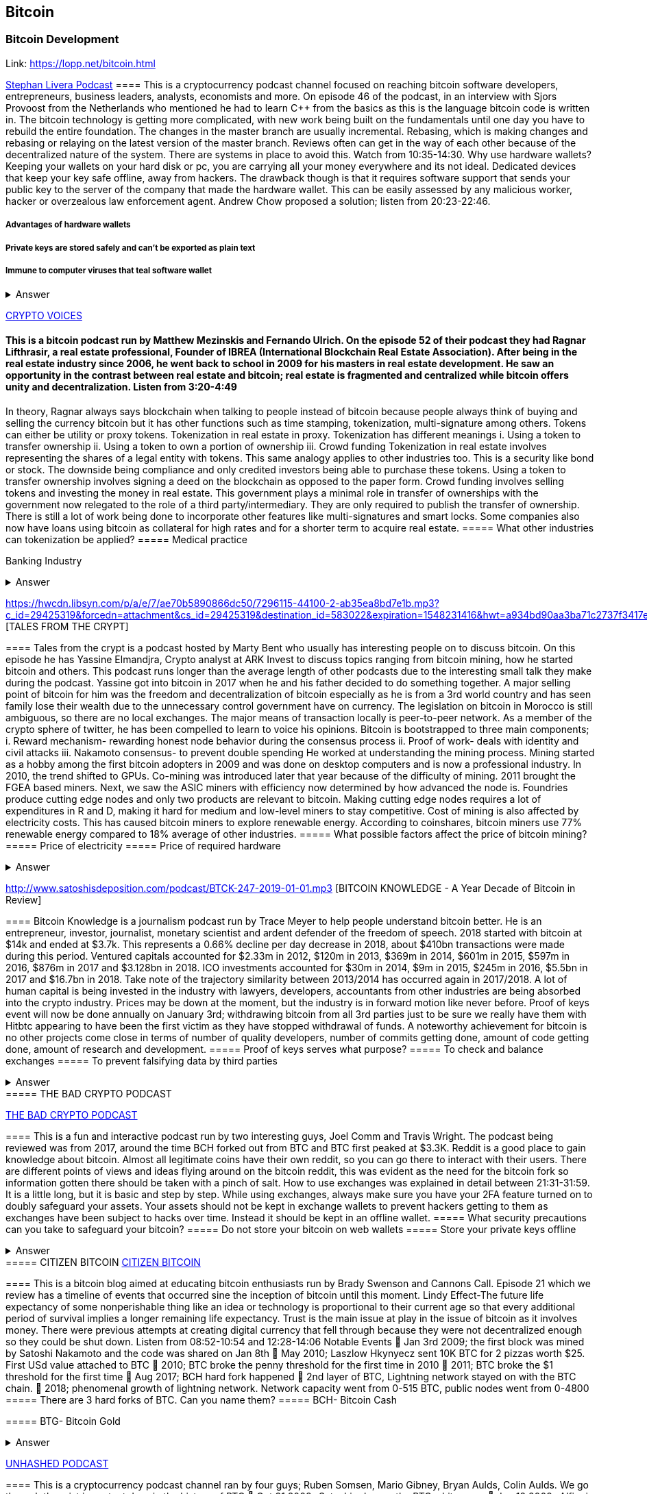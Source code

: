 == Bitcoin
=== Bitcoin Development
Link: https://lopp.net/bitcoin.html


https://stephanlivera.com/download-episode/942/46.mp3?ref=download[Stephan Livera Podcast]
==== This is a cryptocurrency podcast channel focused on reaching bitcoin software developers, entrepreneurs, business leaders, analysts, economists and more. 
On episode 46 of the podcast, in an interview with Sjors Provoost from the Netherlands who mentioned he had to learn C++ from the basics as this is the language bitcoin code is written in.
The bitcoin technology is getting more complicated, with new work being built on the fundamentals until one day you have to rebuild the entire foundation. The changes in the master branch are usually incremental. Rebasing, which is making changes and rebasing or relaying on the latest version of the master branch. Reviews often can get in the way of each other because of the decentralized nature of the system. There are systems in place to avoid this.  Watch from 10:35-14:30. 
Why use hardware wallets? Keeping your wallets on your hard disk or pc, you are carrying all your money everywhere and its not ideal. Dedicated devices that keep your key safe offline, away from hackers. The drawback though is that it requires software support that sends your public key to the server of the company that made the hardware wallet. This can be easily assessed by any malicious worker, hacker or overzealous law enforcement agent.  Andrew Chow proposed a solution; listen from 20:23-22:46. 

=====  Advantages of hardware wallets
===== Private keys are stored safely and can’t be exported as plain text
===== Immune to computer viruses that teal software wallet

+++ <details><summary> +++
    Answer
    +++ </summary><div> +++
----
Can be used securely and interactively. Private keys never need to come in contact with malicious software


----
+++ </div></details> +++


http://cf-media.sndcdn.com/pmLdqVoeFi4z?Policy=eyJTdGF0ZW1lbnQiOlt7IlJlc291cmNlIjoiKjovL2NmLW1lZGlhLnNuZGNkbi5jb20vcG1MZHFWb2VGaTR6IiwiQ29uZGl0aW9uIjp7IkRhdGVMZXNzVGhhbiI6eyJBV1M6RXBvY2hUaW1lIjoxNTQ4MjIxMzQzfX19XX0_&Signature=E2NJ5e7pG6CXDwCoNRtkoTOfQquKrNcWlUaBAAM06ELOZaE5WvV78vAugGDEgfaCOZAWdIHNjc9FBxzHtl0G1WExZueCoDCBw7hFFdF0xKS50p7S1elbD5sisMNlzvHJRdHo4EIzCpDGp-JDiuQDzEqvzqECOFaOuAGXf09BjpN0-fUWVCvomPy8MhQ16fClWce1QxwX1TQJVTcIJFnvBPNiPqmHCpLgqHjQnKNey2EuMfaXLylmyDSqa~IcAze8K-teh6gRnkBWRZufHLOMX4OWYNHebAxbL5f2Z0rPZvfMlarLxk7Ii~~5wnwESbCx7cXuCZCzAM0UrkDU6B2qZA__&Key-Pair-Id=APKAJAGZ7VMH2PFPW6UQ[CRYPTO VOICES]

==== This is a bitcoin podcast run by Matthew Mezinskis and Fernando Ulrich. On the episode 52 of their podcast they had Ragnar Lifthrasir, a real estate professional, Founder of IBREA (International Blockchain Real Estate Association). After being in the real estate industry since 2006, he went back to school in 2009 for his masters in real estate development. He saw an opportunity in the contrast between real estate and bitcoin; real estate is fragmented and centralized while bitcoin offers unity and decentralization. Listen from 3:20-4:49
In theory, Ragnar always says blockchain when talking to people instead of bitcoin because people always think of buying and selling the currency bitcoin but it has other functions such as time stamping, tokenization, multi-signature among others. Tokens can either be utility or proxy tokens. Tokenization in real estate in proxy. Tokenization has different meanings 
i. Using a token to transfer ownership
ii. Using a token to own a portion of ownership
iii. Crowd funding
Tokenization in real estate involves representing the shares of a legal entity with tokens. This same analogy applies to other industries too. This is a security like bond or stock. The downside being compliance and only credited investors being able to purchase these tokens. Using a token to transfer ownership involves signing a deed on the blockchain as opposed to the paper form. Crowd funding involves selling tokens and investing the money in real estate. 
This government plays a minimal role in transfer of ownerships with the government now relegated to the role of a third party/intermediary. They are only required to publish the transfer of ownership. There is still a lot of work being done to incorporate other features like multi-signatures and smart locks. Some companies also now have loans using bitcoin as collateral for high rates and for a shorter term to acquire real estate.
===== What other industries can tokenization be applied?
===== Medical practice
===== 
Banking Industry


+++ <details><summary> +++
    Answer
    +++ </summary><div> +++
----
Government records
----
+++ </div></details> +++


https://hwcdn.libsyn.com/p/a/e/7/ae70b5890866dc50/7296115-44100-2-ab35ea8bd7e1b.mp3?c_id=29425319&forcedn=attachment&cs_id=29425319&destination_id=583022&expiration=1548231416&hwt=a934bd90aa3ba71c2737f3417eb7457b
 [TALES FROM THE CRYPT]

==== Tales from the crypt is a podcast hosted by Marty Bent who usually has interesting people on to discuss bitcoin. On this episode he has Yassine Elmandjra, Crypto analyst at ARK Invest to discuss topics ranging from bitcoin mining, how he started bitcoin and others. This podcast runs longer than the average length of other podcasts due to the interesting small talk they make during the podcast. Yassine got into bitcoin in 2017 when he and his father decided to do something together. A major selling point of bitcoin for him was the freedom and decentralization of bitcoin especially as he is from a 3rd world country and has seen family lose their wealth due to the unnecessary control government have on currency. The legislation on bitcoin in Morocco is still ambiguous, so there are no local exchanges. The major means of transaction locally is peer-to-peer network. 
As a member of the crypto sphere of twitter, he has been compelled to learn to voice his opinions. Bitcoin is bootstrapped to three main components;
i. Reward mechanism- rewarding honest node behavior during the consensus process
ii. Proof of work- deals with identity and civil attacks
iii. Nakamoto consensus- to prevent double spending
He worked at understanding the mining process. Mining started as a hobby among the first bitcoin adopters in 2009 and was done on desktop computers and is now a professional industry. In 2010, the trend shifted to GPUs. Co-mining was introduced later that year because of the difficulty of mining. 2011 brought the FGEA based miners. Next, we saw the ASIC miners with efficiency now determined by how advanced the node is. 
Foundries produce cutting edge nodes and only two products are relevant to bitcoin. Making cutting edge nodes requires a lot of expenditures in R and D, making it hard for medium and low-level miners to stay competitive. Cost of mining is also affected by electricity costs. This has caused bitcoin miners to explore renewable energy. According to coinshares, bitcoin miners use 77% renewable energy compared to 18% average of other industries.
===== What possible factors affect the price of bitcoin mining?
===== Price of electricity
===== Price of required hardware

+++ <details><summary> +++
    Answer
    +++ </summary><div> +++
----
Mining fees
----
+++ </div></details> +++


http://www.satoshisdeposition.com/podcast/BTCK-247-2019-01-01.mp3
 [BITCOIN KNOWLEDGE -
A Year Decade of Bitcoin in Review]

==== Bitcoin Knowledge is a journalism podcast run by Trace Meyer to help people understand bitcoin better. He is an entrepreneur, investor, journalist, monetary scientist and ardent defender of the freedom of speech.  
2018 started with bitcoin at $14k and ended at $3.7k. This represents a 0.66% decline per day decrease in 2018, about $410bn transactions were made during this period. Ventured capitals accounted for $2.33m in 2012, $120m in 2013, $369m in 2014, $601m in 2015, $597m in 2016, $876m in 2017 and $3.128bn in 2018. ICO investments accounted for $30m in 2014, $9m in 2015, $245m in 2016, $5.5bn in 2017 and $16.7bn in 2018. 
Take note of the trajectory similarity between 2013/2014 has occurred again in 2017/2018. A lot of human capital is being invested in the industry with lawyers, developers, accountants from other industries are being absorbed into the crypto industry. Prices may be down at the moment, but the industry is in forward motion like never before. Proof of keys event will now be done annually on January 3rd; withdrawing bitcoin from all 3rd parties just to be sure we really have them with Hitbtc appearing to have been the first victim as they have stopped withdrawal of funds. 
A noteworthy achievement for bitcoin is no other projects come close in terms of number of quality developers, number of commits getting done, amount of code getting done, amount of research and development.   
===== Proof of keys serves what purpose?
===== To check and balance exchanges
===== To prevent falsifying data by third parties

+++ <details><summary> +++
    Answer
    +++ </summary><div> +++
----
To measure solvency of 3rd parties in cryptocureency
----
+++ </div></details> +++
===== THE BAD CRYPTO PODCAST

https://ondemand-us-dal01.cdnstream1.com/d/clips/e6cb0305-7c74-4a39-8d62-a896017e2917/020e8074-c5f9-443d-b254-a8c4003fffbc/0e847fb4-ac17-4071-8efb-a8c4004d7442/audio/direct/t1547783003/Bitcoin_Bull_Run_and_How_to_Use_Exchanges.mp3?t=1547783003&publisher=omny&aw_0_1st.program=The+Bad+Crypto+Podcast&aw_0_1st.organization=Aaron+The+Tech&aw_0_azn.pgenre=%5b%22Business%22%5d&aw_0_azn.pname=The+Bad+Crypto+Podcast&listeningSessionID=5c46a5c7df2bbf33_6072532_22__752d973e1786067349f22a49e9fa565328e49392[THE BAD CRYPTO PODCAST]

==== This is a fun and interactive podcast run by two interesting guys, Joel Comm and Travis Wright. The podcast being reviewed was from 2017, around the time BCH forked out from BTC and BTC first peaked at $3.3K. 
Reddit is a good place to gain knowledge about bitcoin. Almost all legitimate coins have their own reddit, so you can go there to interact with their users. There are different points of views and ideas flying around on the bitcoin reddit, this was evident as the need for the bitcoin fork so information gotten there should be taken with a pinch of salt. 
How to use exchanges was explained in detail between 21:31-31:59. It is a little long, but it is basic and step by step. While using exchanges, always make sure you have your 2FA feature turned on to doubly safeguard your assets. Your assets should not be kept in exchange wallets to prevent hackers getting to them as exchanges have been subject to hacks over time. Instead it should be kept in an offline wallet.   
===== What security precautions can you take to safeguard your bitcoin?
===== Do not store your bitcoin on web wallets
===== Store your private keys offline

+++ <details><summary> +++
    Answer
    +++ </summary><div> +++
----
Make use of a hardware wallet
----
+++ </div></details> +++
===== CITIZEN BITCOIN
https://media.simplecast.com/episodes/audio/247752/Ep21.mp3[CITIZEN BITCOIN]

==== This is a bitcoin blog aimed at educating bitcoin enthusiasts run by Brady Swenson and Cannons Call. Episode 21 which we review has a timeline of events that occurred sine the inception of bitcoin until this moment. 
Lindy Effect-The future life expectancy of some nonperishable thing like an idea or technology is proportional to their current age so that every additional period of survival implies a longer remaining life expectancy. Trust is the main issue at play in the issue of bitcoin as it involves money. 
There were previous attempts at creating digital currency that fell through because they were not decentralized enough so they could be shut down. Listen from 08:52-10:54 and 12:28-14:06
Notable Events
 Jan 3rd 2009; the first block was mined by Satoshi Nakamoto and the code was shared on Jan 8th 
 May 2010; Laszlow Hkynyecz sent 10K BTC for 2 pizzas worth $25. First USd value attached to BTC
 2010; BTC broke the penny threshold for the first time in 2010
 2011; BTC broke the $1 threshold for the first time
 Aug 2017; BCH hard fork happened 
 2nd layer of BTC, Lightning network stayed on with the BTC chain. 
 2018; phenomenal growth of lightning network. Network capacity went from 0-515 BTC, public nodes went from 0-4800
===== There are 3 hard forks of BTC. Can you name them?
===== BCH- Bitcoin Cash

===== BTG- Bitcoin Gold


+++ <details><summary> +++
    Answer
    +++ </summary><div> +++
----
BSV- Bitcoin SV

----
+++ </div></details> +++


http://dcs.megaphone.fm/PKP3311382414.mp3?key=7280f68e510ed76e169b41acfd25b217&listener=85b50628-e1cd-46cd-b5f4-818c01799214[UNHASHED PODCAST]

==== This is a cryptocurrency podcast channel ran by four guys; Ruben Somsen, Mario Gibney, Bryan Aulds, Colin Aulds.  
We go through the mist important days in the history of BTC
 Oct 31 2008- Satoshi releases the BTC whitepaper
 Jan 12 2009- Alfinni receives 10 BTC from Satoshi
 May 22 2010- Laszlow makes the first purchase with BTC
 June 14 2011- Wikileaks accepts BTC as forms of donations
 Sept 2012- BTC foundation was setup to be the official face of the blockchain
P2SH got added to the soft work. Enabled multi-signatures and makes it more compatible with other wallets
 Oct 2013- FBI seized 26000BTC from Silk Road and arrested its founder Ros William AKA Dread Pirate Robrts for hiring a hitman to kill his partner
 Fe 2014- Mount Gox files for bankruptcy. Highlights the importance of  not keeping your coins on exchanges
 July 2013- Bank depositors in Cyprus lost at least 47% of their holdings above $100K. this highlighted the failings of the banking system and pushed the BTC narrative
 Feb 2015- Number of worldwide merchants exceeded 100,000
Hashrate exceeded 1 hexahash/sec
 Aug 2017- BTC hard fork
 Jan 2018- Lightning Network main net went live with 60 nodes
===== What is the lightning network
===== It is a soft fork of BTC
===== 
It enables fast payments between nodes


+++ <details><summary> +++
    Answer
    +++ </summary><div> +++
----
It is a layer 2 payment protocol that operates on top of a blockchain based cryptocurrency (bitcoin)
 

----
+++ </div></details> +++


http://cf-media.sndcdn.com/6syoLIy293Qa?Policy=eyJTdGF0ZW1lbnQiOlt7IlJlc291cmNlIjoiKjovL2NmLW1lZGlhLnNuZGNkbi5jb20vNnN5b0xJeTI5M1FhIiwiQ29uZGl0aW9uIjp7IkRhdGVMZXNzVGhhbiI6eyJBV1M6RXBvY2hUaW1lIjoxNTQ4MjIzMDcxfX19XX0_&Signature=KAqDEOCTsghcXp24-ABLWp26p1AROG8HM0h~6i0lGd4wQECqjX0BVphfA0dF1tMXK8CfxAgjDq6pvwapmYnWJoWB0oMauNIxh7j3f2ExKe~O9kPcLI7VZMj0tE4CRjciczeuF2n75-BC-3ww5-IBQ1D24yBldzhBDXAepgiVRxqmAbieSh4lsmmeRYgq3IkkDKeHYrYKnFgtBu~NFIplSKhwESFV9SQwR5wtDY8Y7L0ELyS7vcCmkbASQDgLxdbMruC~WmjEAFvpBVsOU9R6mzg3rDe57cbBYnDaJRQDpyeFNGYO52j4uxJZftGkXhYzQ-XtkOOHECesMliNpvuKRA__&Key-Pair-Id=APKAJAGZ7VMH2PFPW6UQ[NODED ]

==== Noded podcast is cohosted by Micheal Goldstein and Pierre Rochard to provide current events, technical news, the bitcoin community. On episode 0.23.0 they have an interactive Q and A session.
Listen from 34:09 to 35:10. Questions about the monetary policy of BTC and why Satoshi put most of the 21 million BTC into the hands of the few early adopters. 
The HODL crowd are fundamental to maintaining the price of BTC. Imagine everyone wanted to sell. Who would want to buy? The price will come plummeting down to zero
Bitcoin is a deflationary coin and there are two schools of thoughts about deflationary coins. The Keynesian and Austrian Economics schools of thought. 
A Fred Wilson blog post was deconstructed and analyzed (13:10-29:35) and it was agreed he was not being very knowledgeable and intellectual.
===== Advantages of a decentralized currency
===== It is apolitical and without borders so everyone can adopt it especially those in countries with failing central powers
===== Payments are borderless, removing the exorbitant fees for international transfers

+++ <details><summary> +++
    Answer
    +++ </summary><div> +++
----
It only requires a wallet. Hence it can reach the underbanked and unbanked populations


----
+++ </div></details> +++


https://hwcdn.libsyn.com/p/8/d/5/8d54dd6be14ccc86/Off_the_Chain_with_Murad.mp3?c_id=24992840&forcedn=attachment&cs_id=24992840&destination_id=770844&expiration=1548232571&hwt=0d29979a6cad1780b214953dcccf1657[OFF THE CHAINS]

==== What is BTC? Listen from 3:34-3:50
Core components of BTC
 Blockchain
 Proof of Work (5:29-8:16)
The Nakamoto Consensus prevents double spending in BTC while you need lot of trust that here is no double spending in a centralized system that we see in Central Banks and commercial banks. BTC not being able to print more than 21 million units makes it extremely scarce and it is its most important asset. Listen from 22:3-22:47. Gold expands at about 1.6%/year while the rate of expansion of BTC gets lower every year. In an inflationary system, people with assets in currency will decrease in value while the inflation rate will raise the value of assets and vice versa for a deflationary system. 
Can BTC value go to zero? Listen from 52:12-52:46
Volatility is needed for BTC to actually become the global reserve. BTC aims to be a net positive volatile asset for this purpose
An irony is the people who need to excessive control want minimal control for themselves. Listen from 1:22:55-1:24:42
===== Why is Bitcoin volatile?
===== Emotions of bitcoin holders. When prices fall, people sell in panic



===== Bitcoin prices react to the news

+++ <details><summary> +++
    Answer
    +++ </summary><div> +++
----
Bitcoin was illiquid until recently. It was estimated that 4% people own about 95%of the BTC that has been mined. So, if someone wanted to buy a large quantity, there will not be enough, hence driving the price up
----
+++ </div></details> +++

https://media.simplecast.com/episodes/audio/219275/WGMG-03.mp3[WHAT GRINDS MY GEAR]

==== A unique all female podcast cohosted by Jill Carlson and Meltem Demirors.
Coinbase announced stable coins with back doors to prevent users violating regulations which can lead to asset seizure. Idax also announces they will be blocking New York based IP addresses. Are we still decentralized? Is decentralization only a term for rallying cry or a weapon?
Removal of intermediaries and trusted 3rd parties on exchanges is a huge step on exchanges towards decentralization. But features such as KYC, AML, tracking customers does not enable privacy which is an important part of decentralization. 
We might have to accept this new level of BTC price as normal and that last years run was the exception. The consensus is that BTC will also suffer with the macro market and BTC will be seen as a risk asset. 
===== Features of a decentralized exchange
===== Users do not transfer their assets to the exchange
===== 
Do not typically falsify trading volumes


+++ <details><summary> +++
    Answer
    +++ </summary><div> +++
----
Do not require KYC verification
----
+++ </div></details> +++


http://d1dwvcwq657ipv.cloudfront.net/episodes/original/24627957?episode_id=16811496&response-content-disposition=attachment%3Bfilename%3D%22willy_final_audio.mp3%22&Expires=1548905015&Signature=BsD5BCyqWGEBPo9QwXAIAlTZHYCXwb4RIIjzbq8BChO6rEHoJ8D8uYjO-3Wv7PCtmoKrehCpaeL%7EMTHpDh74WfJRh8N6lmMAXCWZTbXvNNrmvdeG0C4BB-ozZSchQ1DMeCeH6ibEiox4Hmc-qaNX3oSGU8K9zWvguRspdoyWHUo_&Key-Pair-Id=APKAJBD223KRVW6VKWSA[THE COINPOD PODCAST]

==== A BTC podcast run by Zack Voell. We review episode 42 where he talks to Willy Woo, a technical analyst, engineer and hardcore bitcoineer about the challenges and nuances of on-chain data analytics.
Willy first heard of BTC in 2013 when it cracked the $1bn market cap. It was branded the digital gold and as an investor in gold, he got interested. Got to working on BTC proper between 2015 and 2016. BTC drives the alt markets. Alt coins magnify BTC price action. They are highly volatile and don’t outperform BTC. In the short term, Alt coins can increase returns while in the long run, they are increases risk, reduced return. Picking the right Alt coin in a bull run, you can get a slight leverage over BTC as they have a higher volatility and you go back to BTC in a bear run.
There are 3 broad categories of Alt coins. Listen from 13:48-17:12
Volatility of BTC in 2019 will be no different from other FIAT currencies. This is due to the changing landscape and the somewhat more level of expertise in the level of starting to look like FOREX. 
===== what are the three categories of cryptocurrencies
===== Bitcoin

===== Alt coins


+++ <details><summary> +++
    Answer
    +++ </summary><div> +++
----
Tokens 

----
+++ </div></details> +++


https://unchainedpodcast.com/?spp_download=1e4f25852b587cdb84d6992f9f407de9[UNCHAINED]

==== Laura Shin is a decorated journalist with a journalism degree from Stanford University and master of arts from Columbia University’s School of Journalism. In the episode 99 of the podcast, Wences Casares, the “so-called” patient zero of bitcoin in the valley is the CEO bitcoin vault and wallet company XAPOS 
After seeing his family lose their wealth 3 times because of the actions of the central banks in his native country Argentina, he was quickly bought over by the prospect of an apolitical, decentralized currency. Listen from 04:58-06:41. He still believes the government is needed, but only playing a minimal role
When the government banned money transfer into Argentina in 2011, he was forced to look into other options to circumvent the government restrictions when he discovered Bitcoin. The relatively stable financial situation in the US to explain the necessity of BTC to people there. Converting BTC to local currency in different countries is still subject to the prevalent system there. 
Bitcoins of their customers are usually kept in deep storage in 5 bank locations in Switzerland. Servers that have never been online are used for the storage and require 3 private keys to access. He relishes other custody solutions coming into the scene since this is what is best for BTC. He also believes that BTC will be a global standard of value and not just the currency of the dominant power. Listen from 45:35-48:35.
===== Question- what countries have banned bitcoin


===== ecuador
===== China

+++ <details><summary> +++
    Answer
    +++ </summary><div> +++
----
Vietnam
----
+++ </div></details> +++
===== LET’S TALK BITCOIN

https://hwcdn.libsyn.com/p/b/7/7/b77eece3e6d452e9/LTBE375PRC.mp3?c_id=23318512&cs_id=23318512&expiration=1548223297&hwt=085c538d9256fffbfe047726a35777cb[LET’S TALK BITCOIN]

==== On this episode 375 featuring Adam Levine, Stephanie Murphy, Jonathan Mohan, Joe Looney they talk about the obsolete Bitcoin Alert system.
As we progress, we have grown out of somethings while others have bee simply deemed unnecessary. One of such features is the Bitcoin Alert system. The idea was to communicate emergencies within the network to the participants that was authenticated and propagated from the 3 or 4 people with access to these keys. People believed their opinions mattered more and would treat it with more importance, which is against the decentralized nature of the system. The problems arose because of the anonymity of some holders of this key. If they got compromised, someone can propagate a malicious message on this network and it would get treated with importance. The alert was only used to piece back a 26-block hard fork that would have occurred. What was an emergency channel has now become a liability that can be easily exploited.
===== Who were the holders of the bitcoin alert system keys

===== satoshi nakamoto
===== Gavin Andresen

+++ <details><summary> +++
    Answer
    +++ </summary><div> +++
----
Theymos
----
+++ </div></details> +++


http://hwcdn.libsyn.com/p/9/4/a/94afbf845f1d48f5/WBD057.mp3?c_id=29408600&cs_id=29408600&expiration=1548230650&hwt=018170a5f7d3875e86e16f14455b1bcb[WHAT BITCOIN DID]

==== Bitcoin podcast hosted by Peter McCormack with Bryan Bishop on as a guest. Bryan is a core developer of Bitcoin and they discuss the intricacies involved in Bitcoin development.
Bryan first heard of Bitcoin in January 2009 when it only ran on windows. He concluded it was another idealistic scam that would die off. But he soon found that BTC was different from other development projects because
 BTC is an open source project
 BTC is decentralized without an organization responsible for developing it
The first set of people to contribute to BTC development did it as a hobby before it became a paying industry later.  Bitcoin.org and bitcoin core website require a lot of basic testing infrastructure and these are good points to start contributing to Bitcoin development for a newbie since the are easier. Listen from 15:10-16:35. These are people hat can make changes to BTC
BIPs (Bit Improvement Proposals) are what you need to propose changes to the blockchain. A prototype is usually made with the BIP and submitted. When it has passed as ready and good, it can be added to the live code.
A hard fork is an incompatible change in the rules while soft fork is compatible. Soft fork is a further restriction of the rules, something that was originally valid becomes invalid while hard fork is vice versa. The hard fork is usually incompatible with the old version. He does not believe any hard forks are coming up in BTC. Things that need to be changed can be achieved with a soft fork.
People without technical knowledge can simply share knowledge and materials to help spread the ideology of BTC among the general public
===== Types of BIP
===== Standard Track
===== Information

+++ <details><summary> +++
    Answer
    +++ </summary><div> +++
----
Process
----
+++ </div></details> +++



http://hwcdn.libsyn.com/p/9/4/a/94afbf845f1d48f5/WBD057.mp3?c_id=29408600&cs_id=29408600&expiration=1548230650&hwt=018170a5f7d3875e86e16f14455b1bcb[BITCOIN UNIVERSITY]

==== TRANSACTIONS DECONSTRUCTED WITH JEFF FLOWERS
Transaction is the movement of value on the network. It is broadcasted to all BTC nodes. Inputs are the source of funds being moved. Output is the creation of an unspent transaction output (UTXO) denominated in Satoshis. A transaction completely depletes the UTXO involved. When only a portion is required, a change is required. The change is unspent UTXO and the difference between new UTXO and change is taken as the network fee.
STANDARD TRANSACTIONS
i. Pay to Public Key Hash (P2PKH)- constructed in the scriptsig form
ii. Pay to Public Key- outdated compared to P2PKH. Shorter but less secure
iii. Multisig- it is an M of N scheme where there is an N number of keys and a minimum of M is needed to create a transaction. Presently limited to a maximum of 15 listed public keys
iv. Data Output- this is the allure of blockchain as a single source of shared truth embodied by an immutable database opens up a lot of possibilities. OP_RETURNS allows for 40 bytes of data to be stored on the blockchain
v. Pay to Script Hash (P2SH)- payment here instead of going to a potentially complex locking script rather go to the hash of the script. Shortens the size of the transaction. 
===== Types of standard transactions
===== P2PKH
===== P2PKH

+++ <details><summary> +++
    Answer
    +++ </summary><div> +++
----
P2SH
----
+++ </div></details> +++
==== SOCIAL MEDIA BITCOIN

==== The twitter presence of Bitcoin enthusiasts and developers is a closely-knit circle you don’t just stumble upon except you actively look to get into that sphere. Once inside, it is a safe place relatively. This is the internet remember? There are 117 BTC developers o the Twitter group and 676 subscribers. Lightning has 59 members and 325 subscribers. This makes sense as they are the new kids on the block. There are very few overlaps between the members of the lightning developers and bitcoin developers with the name Elizabeth Stark standing out. Elizabeth also happens to be the highest ranking influential female in the Bitcoin industry standing at number 7. Andreas Antonopoulos, a Greek-British bitcoin developer is the mist influential person in the Bitcoin industry. Garven Andresen, who was declared by Satoshi Nakamoto as the lead developer of Bitcoin and is number 8 on the list. 
Crypto law has 82 members and 434 subscribers. These are lawyers, advocates and legal practitioners who are integral to he operation of Bitcoin as it is usually on the periphery of the law and thrives on exploiting grey areas to make governments and central powers relinquish the unnecessary amount of power they hold on currency and freedom.
===== 
===== 
===== 
===== 
+++ <details><summary> +++
    Answer
    +++ </summary><div> +++
----

----
+++ </div></details> +++
==== Introduction to bitcoin

==== Bitcoin a unit of currency is the collection of concept and technologies running through a digital money ecosystem in which users are connected through the internet made available by an open source software, it is fast reliable and secure means of exchange in that it is decentralized meaning there is no central control server or point of control that is created through a process called mining.Bitcoin was invented in 2008 by satoshi nakamoto and the network started fully in 2009, though virtual, bitcoin can be used as means of exchange for both high and low value retail, offshore conduct services and payment means of import and export. Bitcoin wallet is a client application through which bitcoin can be accessed, choice of wallet depends on individuals with some more secure than the others; they include desktop wallets, mobile wallets, hardware wallets and paper wallets.Based on degree of autonomy wallets include full node client which may consume large computer resources and lightweight client, getting a first bitcoin could be challenging for new users but means like offering services in exchange for bitcoin, meeting a friend who wants to sell or finding sellers in networks, also there are bitcoin ATMs available in cities, the current price of BTC is being set by market value and so fluctuates, but many mobile applications and web networks provide current market values, A wallet address allows irreversible transactions to be carries out between users and typically starts with a 1 or a 3,there is also an option of scanning a QR code on a smartphone which corresponds to same wallet address of the user.
===== What are the difference between bitcoin and traditional currency?
===== Bitcoin is virtual, traditional currency isn’t
===== bitcoin transactions are reversible traditional currency transactions are not
===== 
+++ <details><summary> +++
    Answer
    +++ </summary><div> +++
----
Tradtional currency is centralized, Bitcoin is decentralized
----
+++ </div></details> +++
==== How Bitcoin Works

==== Bitcoin system is based on decentralized system trust and a transaction becomes trusted and accepted, recorded on a block chain produced by miners. A block chain explore is a web app that operates as BTC search engine and allows to search for transactions, addresses and blocks to see relationship and flow between them.Inputs (debits) and outputs (credit) do not add up to same amount with outputs adding up less than inputs because of transaction fees collected by miners. A transaction forms a chain where the inputs from latest transaction corresponds to outputs from previous transactions. Mining nodes validate all transactions by reference to bitcoin’s consensus rules. Therefore, mining provides security for bitcoin transactions by rejecting invalid or malformed transactions.
===== What does mining process do?
===== Mining achieves a fine balance between cost and reward.
===== Mining nodes validate all transactions by reference to bitcoin’s consensus rules
===== 
+++ <details><summary> +++
    Answer
    +++ </summary><div> +++
----
It produces more BTc into the system ata steady rate until the market cap of 21 million is reached
----
+++ </div></details> +++
==== Bitcoin Core: The Reference Implementation

==== Bitcoin is an open source project meaning its simply free to use and also developed by an open community of volunteers. For a developer, there is need to set up a development environment with all the tools, libraries, and support software for writing bitcoin applications in order to access operating system’s command-line interface known as a shell, accessed via a terminal application through which series of commands and scripts can be run. These includes compiling bitcoin core from the source code, selecting a bitcoin core release, configuring the bitcoin core build to building the bitcoin core executables which can take some time depending on CPU speed and available computer memory. There are many alternative clients, libraries, toolkits, and full-node implementations in the bitcoin ecosystem. These are implemented in a variety of programming languages, offering programmers native interfaces in their preferred language.
===== Reasons for running a bitcoin node?
===== If a user does not want to rely on any third party to process or validate transactions.
===== If you are developing bitcoin software and need to rely on a bitcoin node for programmable (API)
===== 
+++ <details><summary> +++
    Answer
    +++ </summary><div> +++
----

----
+++ </div></details> +++
==== Keys, Addresses

==== Bitcoin is based on cryptography, which is a branch of mathematics used extensively in computer security. Cryptography is a Greek word meaning secret writing”. Ownership of bitcoin is established through digital keys, bitcoin addresses, and digital signatures. The digital keys which can be generated and managed by the user’s wallet software without reference to the blockchain or access to the interne are not stored in the network, but are created and stored by users in a file, simple database, called a wallet.Public key cryptography was invented in the 1970s and is a mathematical foundation for computer and information security. Public key cryptography is used to create a key pair that controls access to bitcoin. The key pair consists of a private key and— derived from it— a public key that’s distinct. The public key is used to receive funds, and the private key is used to sign transactions to spend the funds.The private key must be backed up to prevent loss as this means funds secured by it are lost forever, also private key must remain secret because revealing it to third parties is equivalent to giving them control over the bitcoin secured by that key.The bitcoin address is what appears most commonly in a transaction as the recipient of the funds and bitcoin addresses are almost always encoded as Base58Check which uses 58 characters (a Base58 number system) and a checksum to help human readability, avoid ambiguity, and protect against errors in address transcription and entry.
===== Differences between a public and private key
===== The public key is used to receive funds while the private key is used to sign transactions to spend the funds
===== the public key can be calculated from a private key while a private key cannot be calculated from a public key
===== 
+++ <details><summary> +++
    Answer
    +++ </summary><div> +++
----

----
+++ </div></details> +++
==== Wallets

==== A wallet is an application that serves as the primary user interface. The wallet controls access to a user’s money, managing keys and addresses, tracking the balance, and creating and signing transactions. wallets are containers for private keys and not bitcoin, usually implemented as structured files or simple databases. Depending on whether wallets are related to each other there are two primary types of wallets; nondeterministic wallet or JBOK (Just a bunch of keys) where each key is independently generated from a random number and keys are not related to each other and deterministic wallet where all the keys are derived from a single master key, known as the seed. Keys here are related to each other and can be generated again if one has the original seed. The most commonly used derivation method uses a tree-like structure and is known as a hierarchical deterministic or HD wallet where seeds are encoded as English words or mnemonic code words.
===== Common industry standard for bitcoin wallet technology
===== Mnemonic code words, based on BIP-39
===== HD wallets, based on BIP-32
===== 
+++ <details><summary> +++
    Answer
    +++ </summary><div> +++
----

----
+++ </div></details> +++
==== Transactions

==== Transactions are the most important part of the bitcoin system. Bitcoin is designed to ensure that transactions can be created, propagated on the network, validated, and finally added to the global ledger of transactions (the blockchain). Transactions are data structures that encode the transfer of value between participants in the bitcoin system.The fundamental building block of a bitcoin transaction is a transaction output which are indivisible chunks of bitcoin currency, recorded on the blockchain, and recognized as valid by the entire network. Transaction outputs consist of two parts: An amount of bitcoin which is denominated in satoshis, and a cryptographic puzzle that determines the conditions required to spend the output. Transactions transmitted over the network or exchanged between applications are serialized that is converting the internal representation of a data structure into a format that can be transmitted one byte at a time. Transaction involves pointer to an UTXO (unspent transaction output) by reference to the transaction hash and an output index, which identifies the specific UTXO in the transaction this is followed by unlocking script, which the wallet constructs in order to satisfy the spending conditions set in the UTXO. Most times, the unlocking script is a digital signature and public key proving ownership of the bitcoin. However, not all unlocking scripts contain signatures, then there is the sequence number. Transaction fees compensate the bitcoin miners for securing the network and also serve as a security mechanism by making it economically infeasible for attackers to flood the network with transactions. A locking script is a spending condition placed on an output: it specifies the conditions that must be met to spend the output in the future. Majority of transactions processed on the bitcoin network spend outputs locked with a Pay-to-Public-Key-Hash or P2PKH script. A digital signature serves three purposes in bitcoin; signature proves that the owner of the private key (owner of fund) has authorized the spending of funds, the proof of authorization is undeniable (nonrepudiation). Thirdly, the signature proves that the transaction (or specific parts of the transaction) have not and cannot be modified by anyone after it has been signed.
===== What are the uses of a digital signature?
===== It proves that the owner of the private key, who is by implication the owner of the funds, has authorized the spending of those funds
===== It shows the proof of authorization is undeniable (nonrepudiation).
===== 
+++ <details><summary> +++
    Answer
    +++ </summary><div> +++
----
the signature proves that the transaction (or specific parts of the transaction) have not and cannot be modified by anyone after it has been signed.
----
+++ </div></details> +++
==== Advanced Transactions and Scripting

==== Advanced transaction and scripting involve the use of multisignature scripts and Pay-to-Script-Hash. Multisignature scripts set a condition where a number of public keys (N) are recorded in the script and some of the public keys (M) of those must provide signatures to unlock the funds. For example, a 2-of-3 multisignature is one where three public keys are listed as potential signers and at least two of those must be used to create signatures for a valid transaction to spend the funds. Pay to script hash simpliﬁes the use of complex transaction scripts With P2SH payments, the complex locking script is replaced with its digital ﬁngerprint, a cryptographic hash.Timelocks are restrictions on transactions that only allow spending after a point in time. There are various forms of timelocks; they include Transaction locktime, check lock time verify, relative timelock. Segregated witness (segwit) simply means separating the signature or unlocking script of a speciﬁc transaction.
===== What are the advantage of p2sh over multisignature
===== P2SH has the ability to encode a script hash as an address
===== Complex scripts are replaced by shorter ﬁngerprints in the transaction output, making the transaction smaller.
===== 
+++ <details><summary> +++
    Answer
    +++ </summary><div> +++
----
P2SH shifts the transaction fee cost of a long script from the sender to the recipient
----
+++ </div></details> +++
==== The Bitcoin Network

==== Bitcoin is configured as a peer-to-peer (p2p protocol) network on the internet. There are no special nodes in bitcoin and all nodes share equal responsibility but assume different function. Functions in nodes include wallet, miner, full blockchain database, and network routing. Full nodes keep a complete and up-to-date copy of the blockchain; they can verify any transaction without external reference. Simplified payment verification (SPV) nodes or lightweight nodes are a method in which only a portion of the blockchain is preserved and transaction is verified.  The extended bitcoin network includes the network running the bitcoin P2P protocol, as well as nodes running specialized protocols, mostly pool mining nodes and lightweight wallet clients. A Bitcoin Relay Network are overlay networks that provide additional connectivity between nodes with specialized needs. Nodes fluctuate, so a node must continue to discover new nodes as it loses connections and also assist other nodes. Bloom ﬁlters offer an efﬁcient way to express a search pattern while protecting privacy. They are used by SPV nodes.
===== What does the peer-to-peer network design mean
===== It means that the computers that participate in the network are peers to each other
===== There is no server, no centralized service, and no hierarchy within the network
===== 
+++ <details><summary> +++
    Answer
    +++ </summary><div> +++
----
The network nodes interconnect in a mesh network with a ﬂat topology.
----
+++ </div></details> +++
==== The Blockchain

==== The blockchain data structure is well arranged  and connected list of blocks of transactions. The blockchain can be stored as a ﬂat ﬁle, or in a simple database. Each block within the blockchain is identiﬁed by a hash. The blockchain imagined to be a vertical stack, with blocks placed on top of each other and the ﬁrst block serving as the foundation of the stack. Each block refer to a previous block, known as the parent block, through the previous block hash ﬁeld in the block header. The ﬁrst block ever created is known as the genesis block. When the parent is modiﬁed in any way, the parent’s hash changes. The parent’s changed hash necessitates a change in the previous block hash pointer of the child. A block is a data structure that arrange transactions for inclusion in the blockchain. The block is made of a header, containing metadata and list of transactions.The block header consists of three sets of block metadata. First, there is a reference to a previous block hash, which connects this block to the previous block in the blockchain. The second set of metadata, namely the difﬁculty, timestamp, and nonce, relate to the mining competition . The third piece of metadata is the merkle tree root, a data structure used to efﬁciently summarize all the transactions in the block.The primary identiﬁer of a block is its cryptographic hash. A block can thus be identiﬁed in two ways: by referencing the block hash or by referencing the block height. As a node receives incoming blocks from the network, it will validate these blocks and then link them to the existing blockchain. A merkle tree, also known as a binary hash tree, is a data structure used for summarizing and verifying the integrity of large sets of data. Providing a very efﬁcient process to verify whether a transaction is included in a block. Each block in the bitcoin blockchain contains a summary of all the transactions in the block using a merkle tree. Merkle trees are used extensively by SPV nodes.  There is more than one bitcoin blockchain. The main bitcoin blockchain, the one created by Satoshi Nakamoto on January 3rd, 2009, There are other bitcoin blockchains that are used for testing purposes: at this time testnet, segnet, and regtest. Testnet is used to test any software developed for production on bitcoin’s mainnet. The testnet has all the features of the mainnet. testnet coins are should  be worthless and mining difﬁculty should be low.Segwit was created to aid in development and testing of segregated witness and can be joined by running a special version of Bitcoin Core. Since segwit was added to testnet3, it is no longer necessary to use segnet for testing of segwit features. Regtest, which stands for Regression Testing, is a Bitcoin Core feature that allows you to create a local blockchain for testing purposes. Unlike testnet3, which is a public and shared test blockchain, the regtest blockchains are intended to be run as closed systems for local testing. You launch a regtest blockchain from scratch, creating a local genesis block. You may add other nodes to the network, or run it with a single node only to test the Bitcoin Core software.
===== how does on use a test chain
===== establish a development pipeline.
===== switch to testnet to expose your code to a more dynamic environment
===== 
+++ <details><summary> +++
    Answer
    +++ </summary><div> +++
----
once you are conﬁdent your code works as expected, switch to mainnet to deploy it in production.
----
+++ </div></details> +++
==== Mining and Consensus

==== Mining is the mechanism that support the decentralized clearinghouse, by which transactions are validated and cleared. a decentralized security mechanism is the basis for P2P digital cash. Mining secures the bitcoin system and enables the emergence of network-wide consensus without a central authority. Miners receive two types of rewards in return for the security provided by mining: new coins created with each new block, and transaction fees from all the transactions included in the block. To earn this reward, miners compete to solve a difﬁcult mathematical problem based on a cryptographic hash algorithm. The solution to the problem, called the Proof-of-Work, is included in the new block and acts as proof that the miner expended signiﬁcant computing effort. The maximum amount of newly created bitcoin a miner can add to a block decreases approximately every four years (or precisely every 210,000 blocks). Every transaction may include a transaction fee, in the form of a surplus of bitcoin between the transaction’s inputs and outputs. The winning bitcoin miner gets to keep the change on the transactions included in the winning block. Today, the fees represent 0.5% or less of a bitcoin miner’s income, the vast majority coming from the newly minted bitcoin. However, as the reward decreases over time and the number of transactions per block increases, a greater proportion of bitcoin mining earnings will come from fees. Gradually, the mining reward will be dominated by transaction fees, which will form the primary incentive for miners. Bitcoin are minted during the creation of each block at a ﬁxed and diminishing rate. Each block, generated on average every 10 minutes, contains entirely new bitcoin, created from nothing. Every 210,000 blocks, or approximately every four years, the currency issuance rate is decreased by 50. Bitcoin’s decentralized consensus emerges from the interplay of four processes that occur independently on nodes across the network. before forwarding transactions to its neighbors, every bitcoin node that receives a transaction will ﬁrst verify the transaction. This ensures that only valid transactions are transferred across the network, while invalid transactions are discarded at the ﬁrst node that encounters them. Some of the nodes on the bitcoin network are specialized nodes called miners. The nodes look for new blocks, roaming about the bitcoin network, as do all nodes. The competition among miners effectively ends with the transfer of new block that acts as an announcement of a winner. To miners, receiving a valid new block means someone else won the competition and they lost. However, the end of one round of a competition is also the beginning of the next round. After validating transactions, a bitcoin node will add them to the memory pool, or transaction pool, where transactions await until they can be included (mined) into a block. a node will aggregate the transaction into candidate block. The ﬁrst transaction in any block is called a coinbase transaction. This transaction is constructed by a node and contains  reward for mining effort. Unlike regular transactions, the coinbase transaction does not consume UTXO as inputs. Instead, it has only one input, called the coinbase, which creates bitcoin from nothing. Coinbase transactions do not have an unlocking script (aka, scriptSig) ﬁeld. Instead, this ﬁeld is replaced by coinbase data, which must be between 2 and 100 bytes. Except for the ﬁrst few bytes, the rest of the coinbase data can be used by miners in any way they want; it is arbitrary data. The ﬁrst few bytes of the coinbase used to be arbitrary, but that is no longer the case. As per BIP-34, version-2 blocks (blocks with the version ﬁeld set to 2) must contain the block height index as a script push operation in the beginning of the coinbase ﬁeld. The ﬁnal part of the coinbase data is the ASCII-encoded string /P2SH/ , which indicates that the mining node that mined a block supports the P2SH improvement deﬁned in BIP-16. To construct the block header, the mining node needs to ﬁll in six ﬁelds, as listed in The structure of the block header. Next, the mining node needs to add the Previous Block Hash (also known as prevhash). The next step is to summarize all the transactions with a merkle tree, in order to add the merkle root to the block header. Now that a candidate block has been constructed it is time for  hardware mining rig to mine the block, to ﬁnd a solution to the Proof-of-Work algorithm that makes the block valid. In the simplest terms, mining is the process of hashing the block header repeatedly, changing one parameter, until the resulting hash matches a speciﬁc target. A hash algorithm takes an arbitrary-length data input and produces a ﬁxed-length deterministic result, a digital ﬁngerprint of the input. For any speciﬁc input, the resulting hash will always be the same and can be easily calculated and veriﬁed by anyone implementing the same hash algorithm. The key characteristic of a cryptographic hash algorithm is that it is computationally infeasible to ﬁnd two different inputs that produce the same ﬁngerprint (known as a collision). As a corollary, it is also virtually impossible to select an input in such a way as to produce a desired ﬁngerprint, other than trying random inputs. The miner constructs a candidate block ﬁlled with transactions. Next, the miner calculates the hash of this block’s header and sees if it is smaller than the current target. If the hash is not less than the target, the miner will modify the nonce (usually just incrementing it by one) and try againSuccessfully Mining the Block As mining nodes receive and validate block, they abandon their efforts to ﬁnd a block at the same height and immediately start computing the next block in the chain, using the new block as the parent. By building on top of the newly discovered block, the other miners are essentially voting with their mining power and endorsing the new block and the chain it extends. The third step in bitcoin’s consensus mechanism is independent validation of each new block by every node on the network. As the newly solved block moves across the network, each node performs a series of tests to validate it before propagating it to its peers. The ﬁnal step in bitcoin’s decentralized consensus mechanism is the assembly of blocks into chains and the selection of the chain with the most Proof-of-Work. Once a node has validated a new block, it will then attempt to assemble a chain by connecting the block to the existing blockchain. Nodes maintain three sets of blocks: those connected to the main blockchain, those that form branches off the main blockchain (secondary chains), and ﬁnally, blocks that do not have a known parent in the known chains (orphans). Invalid blocks are rejected as soon as any one of the validation criteria fails and are therefore not included in any chain. The main chain at any time is whichever valid chain of blocks has the most cumulative Proof-of-Work associated with it. Under most circumstances this is also the chain with the most blocks in it, unless there are two equal-length chains and one has more Proof-of-Work. The main chain will also have branches with blocks that are siblings to the blocks on the main chain. These blocks are valid but not part of the main chain. They are kept for future reference, in case one of those chains is extended to exceed the main chain. When a new block is received, a node will try to slot it into the existing blockchain. The node will look at the block’s previous block hash ﬁeld, which is the reference to the block’s parent. Then, the node will attempt to ﬁnd that parent in the existing blockchain. Most of the time, the parent will be the tip of the main chain, meaning this new block extends the main chain. Bitcoin mining is an extremely competitive industry. The hashing power has increased exponentially every year of bitcoin’s existence. Some years the growth has reﬂected a complete change of technology. Miners now collaborate to form mining pools, pooling their hashing power and sharing the reward among thousands of participants. By participating in a pool, miners get a smaller share of the overall reward, but typically get rewarded every day, reducing uncertainty. Most mining pools are managed, meaning that there is a company or individual running a pool server. The owner of the pool server is called the pool operator
===== What are some of the criteria to be met before a block can be verified
===== A matching transaction in the pool, or in a block in the main branch, must exist.
===== For each input, the referenced output must exist and cannot already be spent.
===== 
+++ <details><summary> +++
    Answer
    +++ </summary><div> +++
----
Reject if the sum of input values is less than sum of output values.
----
+++ </div></details> +++
==== Bitcoin Security

==== . A bitcoin wallet, containing your keys, can be backed up like any ﬁle. A decentralized system like bitcoin pushes the responsibility and control to the users. Because security of the network is based on Proof-of-Work, not access control, the network can be open and no encryption is required for bitcoin trafﬁc. A bitcoin transaction authorizes only a speciﬁc value to a speciﬁc recipient and cannot be forged or modiﬁed. It does not reveal any private information, such as the identities of the parties, and cannot be used to authorize additional payments. Bitcoin security design is different. In bitcoin, the consensus system creates a trusted public ledger that is completely decentralized. A correctly validated blockchain uses the genesis block as the root of trust, building a chain of trust up to the current block. Bitcoin systems can and should use the blockchain as their root of trust. Ultimately, the only thing that should be explicitly trusted is a fully validated blockchain. most users are more comfortable with physical security than information security, a very effective method for protecting bitcoin is to convert them into physical form. Bitcoin keys are nothing more than long numbers. This means that they can be stored in a physical form, such as printed on paper or etched on a metal coin. A set of bitcoin keys that is printed on paper is called a paper wallet,. Keeping bitcoin ofﬂine is called cold storage and it is one of the most effective security techniques. A cold storage system is one where the keys are generated on an ofﬂine system and stored ofﬂine either on paper or on digital media, such as a USB memory stick. In the long term, bitcoin security increasingly will take the form of hardware tamper-proof wallets. Unlike a smartphone or desktop computer, a bitcoin hardware wallet has just one purpose: to hold bitcoin securely. Prudent users will keep only a small fraction, perhaps less than 5%, of their bitcoin in an online or mobile wallet as pocket change. The rest should be split between a few different storage mechanisms, such as a desktop wallet and ofﬂine (cold storage). When storing a large amounts of bitcoin, a multisignature bitcoin address should be considered. Multisignature addresses secure funds by requiring more than one signature to make a payment. The signing keys should be stored in a number of different locations and under the control of different people. Multisignature addresses can also offer redundancy, where a single person holds several keys that are stored in different locations. If you have a lot of bitcoin, you should consider sharing access details with a trusted relative or lawyer. A more complex survivability scheme can be set up with multi-signature access and estate planning through a lawyer specialized as a digital asset executor.
===== What are the things I should avoid when storing my bitcoin
===== Do not store all your bitcoin in one wallet, diversify i.e put your bitcoin in different wallet
===== Do not take your transaction off blockchain because improperly secured centralized ledgers can be falsiﬁed, diverting funds and depleting reserves, unnoticed.
===== 
+++ <details><summary> +++
    Answer
    +++ </summary><div> +++
----
Unless you are prepared to invest heavily in operational security, multiple layers of access control, and audits, you should think very carefully before taking funds outside of bitcoin’s decentralized security context.
----
+++ </div></details> +++
==== Blockchain Applications

==== The bitcoin blockchain can become an application platform offering trust services to applications, such as smart contracts, far surpassing the original purpose of digital currency and payments. When operating correctly and over the long term, the bitcoin system offers certain guarantees, which can be used as building blocks to create applications. This is a blockchain application which refers to a set of similar technologies that use bitcoin transactions to record the creation, ownership, and transfer of extrinsic assets other than bitcoin (assets that are not stored directly on the bitcoin blockchain). Colored coins are used to track digital assets as well as physical assets held by third parties and traded through colored coins certiﬁcates of ownership. Digital asset colored coins can represent intangible assets. Counterparty is a protocol layer built on top of bitcoin. The Counterparty protocol, similar to colored coins, offers the ability to create and trade virtual assets and tokens. In addition, Counterparty offers a decentralized exchange for assets. Counterparty is also implementing smart contracts, based on the Ethereum Virtual Machine (EVM). Payment channels are a trustless mechanism for exchanging bitcoin transactions between two parties, outside of the bitcoin blockchain. These transactions, which would be valid if settled on the bitcoin blockchain, are held off-chain instead, acting as promissory notes for eventual batch settlement. Because the transactions are not settled, they can be exchanged without the usual settlement latency, allowing extremely high transaction, low (submillisecond) latency, and ﬁne (satoshi-level) granularity. State channels are virtual constructs represented by the exchange of state between two parties, outside of the blockchain. Through a transaction that locks a shared state on the blockchain. This is called the funding transaction or anchor transaction. This single transaction must be transmitted to the network and mined to establish the channel. The two parties then exchange signed transactions, called commitment transactions, that alter the initial state. These transactions are valid transactions but are held off-chain by each party pending the channel closure. When exchanging commitment transactions the two parties also invalidate the previous states. Finally, the channel can be closed either cooperatively or unilaterally. In the entire lifetime of the channel, only two transactions need to be submitted for mining on the blockchain: the funding and settlement transactions. In between these two states, the two parties can exchange any number of commitment transactions that are never seen by anyone else, nor submitted to the blockchain. A Hash Time Lock Contract, or HTLC, is a type of Payment channels that can be further extended with a special type of smart contract that allows the participants to commit funds to a redeemable secret, with an expiration time.  And it is used in both bidirectional and routed payment channels. The Lightning Network is a proposed routed network of bidirectional payment channels connected end-to- end. A network like this can allow any participant to route a payment from channel to channel without trusting any of the intermediaries.
===== What are the guarantees offered by bitcoin
===== Once a transaction is recorded in the blockchain and sufﬁcient work has been added with subsequent blocks, the transaction’s data becomes immutable.
===== Digital signatures, validated in a decentralized network, offer authorization guarantees.
===== 
+++ <details><summary> +++
    Answer
    +++ </summary><div> +++
----
A transaction can only spend existing, validated outputs. It is not possible to create or counterfeit value.
----
+++ </div></details> +++
